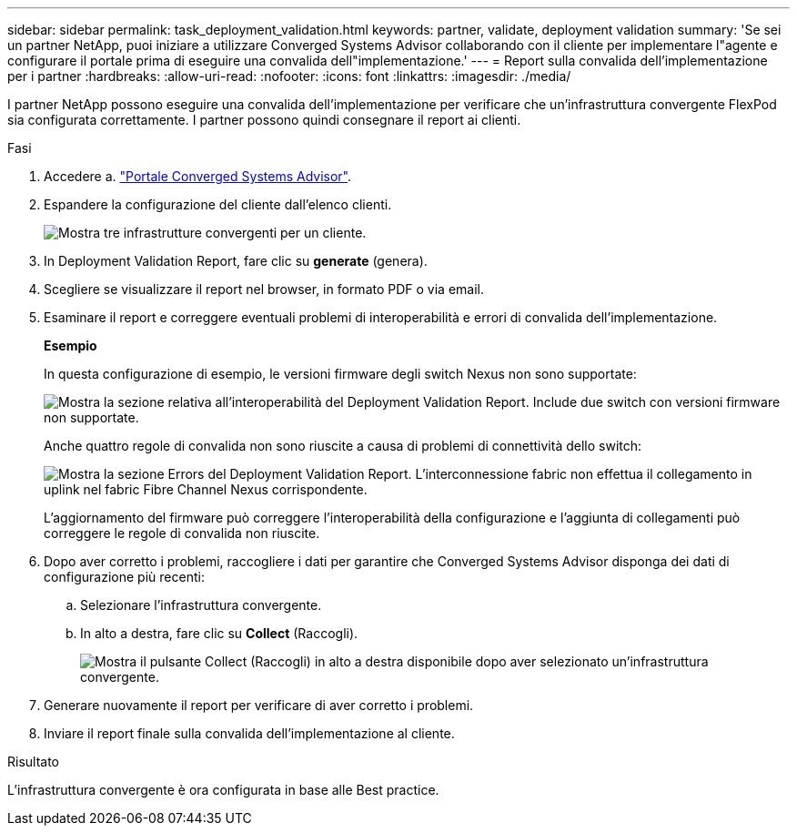 ---
sidebar: sidebar 
permalink: task_deployment_validation.html 
keywords: partner, validate, deployment validation 
summary: 'Se sei un partner NetApp, puoi iniziare a utilizzare Converged Systems Advisor collaborando con il cliente per implementare l"agente e configurare il portale prima di eseguire una convalida dell"implementazione.' 
---
= Report sulla convalida dell'implementazione per i partner
:hardbreaks:
:allow-uri-read: 
:nofooter: 
:icons: font
:linkattrs: 
:imagesdir: ./media/


[role="lead"]
I partner NetApp possono eseguire una convalida dell'implementazione per verificare che un'infrastruttura convergente FlexPod sia configurata correttamente. I partner possono quindi consegnare il report ai clienti.

.Fasi
. Accedere a. https://csa.netapp.com/["Portale Converged Systems Advisor"^].
. Espandere la configurazione del cliente dall'elenco clienti.
+
image:screenshot_partner_customer_list.gif["Mostra tre infrastrutture convergenti per un cliente."]

. In Deployment Validation Report, fare clic su *generate* (genera).
. Scegliere se visualizzare il report nel browser, in formato PDF o via email.
. Esaminare il report e correggere eventuali problemi di interoperabilità e errori di convalida dell'implementazione.
+
*Esempio*

+
In questa configurazione di esempio, le versioni firmware degli switch Nexus non sono supportate:

+
image:screenshot_validation_interop.gif["Mostra la sezione relativa all'interoperabilità del Deployment Validation Report. Include due switch con versioni firmware non supportate."]

+
Anche quattro regole di convalida non sono riuscite a causa di problemi di connettività dello switch:

+
image:screenshot_validation_errors.gif["Mostra la sezione Errors del Deployment Validation Report. L'interconnessione fabric non effettua il collegamento in uplink nel fabric Fibre Channel Nexus corrispondente."]

+
L'aggiornamento del firmware può correggere l'interoperabilità della configurazione e l'aggiunta di collegamenti può correggere le regole di convalida non riuscite.

. Dopo aver corretto i problemi, raccogliere i dati per garantire che Converged Systems Advisor disponga dei dati di configurazione più recenti:
+
.. Selezionare l'infrastruttura convergente.
.. In alto a destra, fare clic su *Collect* (Raccogli).
+
image:screenshot_collect_button.gif["Mostra il pulsante Collect (Raccogli) in alto a destra disponibile dopo aver selezionato un'infrastruttura convergente."]



. Generare nuovamente il report per verificare di aver corretto i problemi.
. Inviare il report finale sulla convalida dell'implementazione al cliente.


.Risultato
L'infrastruttura convergente è ora configurata in base alle Best practice.
